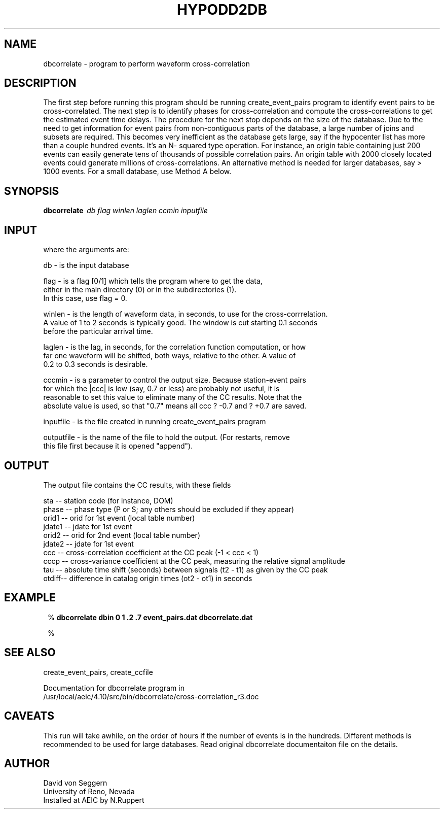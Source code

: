 .TH HYPODD2DB 1 "$Date: 2009-01-15 22:16:34 $"
.SH NAME
dbcorrelate \- program to perform waveform cross-correlation
.SH DESCRIPTION
The first step before running this program should be running create_event_pairs program to identify event pairs to be cross-correlated. The next step is to identify phases for cross-correlation and compute the cross-correlations to get 
the estimated event time delays. The procedure for the next stop depends on the size of the 
database.  Due to the need to get information for event pairs from non-contiguous parts of the 
database, a large number of joins and subsets are required.  This becomes very inefficient as the 
database gets large, say if the hypocenter list has more than a couple hundred events.  It's an N-
squared type operation.  For instance, an origin table containing just 200 events can easily 
generate tens of thousands of possible correlation pairs.  An origin table with 2000 closely 
located events could generate millions of cross-correlations.  An alternative method is needed for 
larger databases, say > 1000 events.  For a small database, use Method A below.


.SH SYNOPSIS
.nf
\fBdbcorrelate \fP\ \fIdb\fP \fIflag\fP \fIwinlen\fP \fIlaglen\fP \fIccmin\fP \fIinputfile\fP
.fi
.SH INPUT
.nf
 where the arguments are:

db - is the input database

flag - is a flag [0/1] which tells the program where to get the data, 
either in the main directory (0) or in the subdirectories (1).  
In this case, use flag = 0.  

winlen - is the length of waveform data, in seconds, to use for the cross-corrrelation. 
A value of 1 to 2 seconds is typically good.  The window is cut starting 0.1 seconds 
before the particular arrival time.  

laglen - is the lag, in seconds, for the correlation function computation, or how 
far one waveform will be shifted, both ways, relative to the other.  A value of 
0.2 to 0.3 seconds is desirable.   

cccmin - is a parameter to control the output size. Because station-event pairs 
for which the |ccc| is low (say, 0.7 or less) are probably not useful, it is 
reasonable to set this value to eliminate many of the CC results.  Note that the 
absolute value is used, so that "0.7" means all ccc ? -0.7 and ? +0.7 are saved.

inputfile - is the file created in running create_event_pairs program 
  
outputfile - is the name of the file to hold the output.  (For restarts, remove 
this file first because it is opened "append").   

.fi
.SH OUTPUT
.nf

The output file contains the CC results, with these fields

sta   -- station code (for instance, DOM)
phase -- phase type (P or S; any others should be excluded if they appear)
orid1 -- orid for 1st event (local table number)
jdate1 -- jdate for 1st event
orid2 -- orid for 2nd event (local table number)
jdate2 -- jdate for 1st event
ccc   -- cross-correlation coefficient at the CC peak (-1 < ccc < 1)
cccp -- cross-variance coefficient at the CC peak, measuring the relative signal amplitude
tau  -- absolute time shift (seconds) between signals (t2 - t1) as given by the CC peak
otdiff-- difference in catalog origin times (ot2 - ot1) in seconds

.fi
.SH EXAMPLE
.ft CW
.in 2c
.nf

%\fB dbcorrelate dbin 0 1 .2 .7 event_pairs.dat dbcorrelate.dat\fP


%\fB \fP

.fi
.in
.ft R
.SH "SEE ALSO"
.nf
create_event_pairs, create_ccfile

Documentation for dbcorrelate program in 
/usr/local/aeic/4.10/src/bin/dbcorrelate/cross-correlation_r3.doc
.fi
.SH CAVEATS
This run will take awhile, on the order of hours if the number of events is in the hundreds. Different methods is recommended to be used for large databases. Read original dbcorrelate documentaiton file on the details.
.SH AUTHOR
.nf
David von Seggern
University of Reno, Nevada
Installed at AEIC by N.Ruppert
.fi
.\" $Id: dbcorrelate.1,v 1.1 2009-01-15 22:16:34 natasha Exp $
